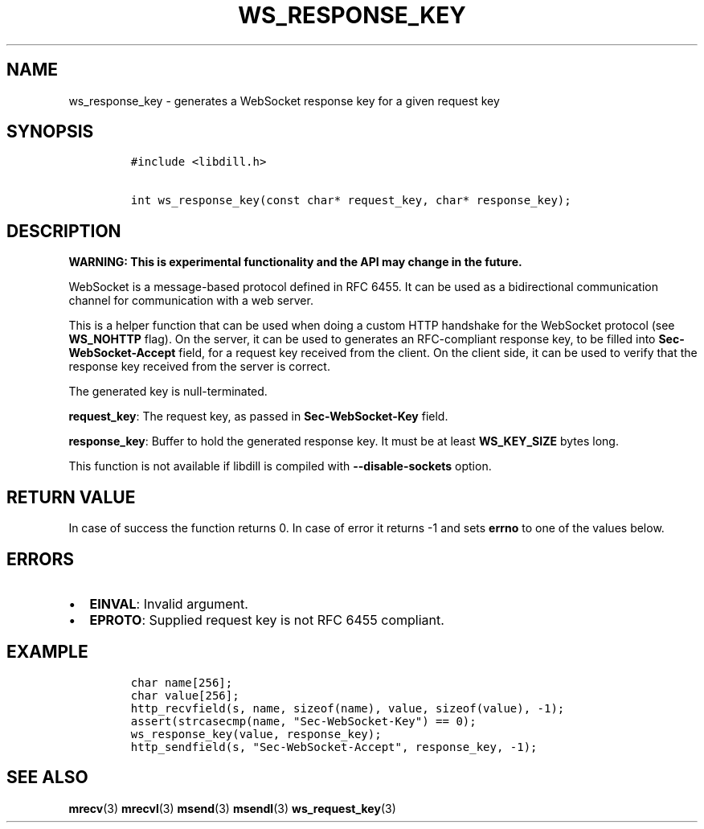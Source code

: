 .\" Automatically generated by Pandoc 1.19.2.1
.\"
.TH "WS_RESPONSE_KEY" "3" "" "libdill" "libdill Library Functions"
.hy
.SH NAME
.PP
ws_response_key \- generates a WebSocket response key for a given
request key
.SH SYNOPSIS
.IP
.nf
\f[C]
#include\ <libdill.h>

int\ ws_response_key(const\ char*\ request_key,\ char*\ response_key);
\f[]
.fi
.SH DESCRIPTION
.PP
\f[B]WARNING: This is experimental functionality and the API may change
in the future.\f[]
.PP
WebSocket is a message\-based protocol defined in RFC 6455.
It can be used as a bidirectional communication channel for
communication with a web server.
.PP
This is a helper function that can be used when doing a custom HTTP
handshake for the WebSocket protocol (see \f[B]WS_NOHTTP\f[] flag).
On the server, it can be used to generates an RFC\-compliant response
key, to be filled into \f[B]Sec\-WebSocket\-Accept\f[] field, for a
request key received from the client.
On the client side, it can be used to verify that the response key
received from the server is correct.
.PP
The generated key is null\-terminated.
.PP
\f[B]request_key\f[]: The request key, as passed in
\f[B]Sec\-WebSocket\-Key\f[] field.
.PP
\f[B]response_key\f[]: Buffer to hold the generated response key.
It must be at least \f[B]WS_KEY_SIZE\f[] bytes long.
.PP
This function is not available if libdill is compiled with
\f[B]\-\-disable\-sockets\f[] option.
.SH RETURN VALUE
.PP
In case of success the function returns 0.
In case of error it returns \-1 and sets \f[B]errno\f[] to one of the
values below.
.SH ERRORS
.IP \[bu] 2
\f[B]EINVAL\f[]: Invalid argument.
.IP \[bu] 2
\f[B]EPROTO\f[]: Supplied request key is not RFC 6455 compliant.
.SH EXAMPLE
.IP
.nf
\f[C]
char\ name[256];
char\ value[256];
http_recvfield(s,\ name,\ sizeof(name),\ value,\ sizeof(value),\ \-1);
assert(strcasecmp(name,\ "Sec\-WebSocket\-Key")\ ==\ 0);
ws_response_key(value,\ response_key);
http_sendfield(s,\ "Sec\-WebSocket\-Accept",\ response_key,\ \-1);
\f[]
.fi
.SH SEE ALSO
.PP
\f[B]mrecv\f[](3) \f[B]mrecvl\f[](3) \f[B]msend\f[](3)
\f[B]msendl\f[](3) \f[B]ws_request_key\f[](3)
